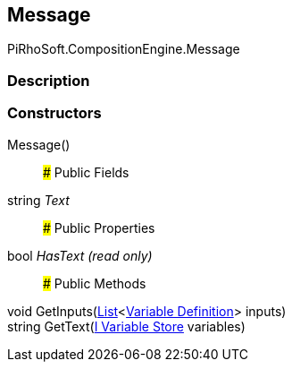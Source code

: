 [#reference/message]

## Message

PiRhoSoft.CompositionEngine.Message

### Description

### Constructors

Message()::

### Public Fields

string _Text_::

### Public Properties

bool _HasText_ _(read only)_::

### Public Methods

void GetInputs(https://docs.microsoft.com/en-us/dotnet/api/System.Collections.Generic.List-1[List^]<<<manual/variable-definition,Variable Definition>>> inputs)::

string GetText(<<manual/i-variable-store,I Variable Store>> variables)::